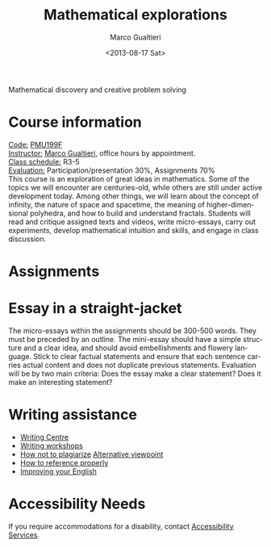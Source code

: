 #+TITLE: Mathematical explorations
#+DATE: <2013-08-17 Sat>
#+AUTHOR: Marco Gualtieri
#+EMAIL: mgualt@math.toronto.edu
#+OPTIONS: ':t *:t -:t ::t <:t H:3 \n:nil ^:t arch:headline
#+OPTIONS: author:t c:nil creator:comment d:(not LOGBOOK) date:t e:t
#+OPTIONS: email:nil f:t inline:t num:nil p:nil pri:nil stat:t tags:t
#+OPTIONS: tasks:t tex:t timestamp:t toc:nil todo:t |:t
#+CREATOR: Emacs 24.3.50.1 (Org mode 8.0.7)
#+EXCLUDE_TAGS: noexport
#+LANGUAGE: en
#+SELECT_TAGS: export
#+OPTIONS: html-postamble:nil html-preamble:t
#+CREATOR: <a href="http://www.gnu.org/software/emacs/">Emacs</a> 24.3.50.1 (<a href="http://orgmode.org">Org</a> mode 8.0.7)
#+HTML_CONTAINER: div
#+HTML_DOCTYPE: <!DOCTYPE html PUBLIC "-//W3C//DTD XHTML 1.0 Strict//EN" "http://www.w3.org/TR/xhtml1/DTD/xhtml1-strict.dtd">
#+HTML_HEAD: <link rel="stylesheet" type="text/css" href="stylesheet.css" />
Mathematical discovery and creative problem solving

* Course information
  :PROPERTIES: 
  :HTML_CONTAINER_CLASS: courseinfo
  :END:
   _Code:_ [[http://www.artsandscience.utoronto.ca/ofr/1213_199/pmu199h1.html#L0291F][PMU199F]]\\
   _Instructor:_ [[http://www.math.toronto.edu/mgualt][Marco Gualtieri]], office hours by appointment.\\
   _Class schedule:_ R3-5 \\
   _Evaluation:_ Participation/presentation 30%, Assignments 70%\\
      
   This course is an exploration of great ideas in mathematics.  Some
   of the topics we will encounter are centuries-old, while others are
   still under active development today.  Among other things, we will
   learn about the concept of infinity, the nature of space and
   spacetime, the meaning of higher-dimensional polyhedra, and how to
   build and understand fractals. Students will read and critique
   assigned texts and videos, write micro-essays, carry out
   experiments, develop mathematical intuition and skills, and engage
   in class discussion.

* Assignments
* Essay in a straight-jacket
  The micro-essays within the assignments should be 300-500
  words. They must be preceded by an outline. The mini-essay should
  have a simple structure and a clear idea, and should avoid
  embellishments and flowery language. Stick to clear factual
  statements and ensure that each sentence carries actual content and
  does not duplicate previous statements. 
  Evaluation will be by two main criteria: Does the essay make a clear
  statement? Does it make an interesting statement? 

* Writing assistance
  - [[http://www.writing.utoronto.ca/writing-centres/learning][Writing Centre]]
  - [[http://www.writing.utoronto.ca/news/writing-plus][Writing workshops]]
  - [[http://www.writing.utoronto.ca/advice/using-sources/how-not-to-plagiarize][How not to plagiarize]] [[http://youtu.be/IL4vWJbwmqM][Alternative viewpoint]]
  - [[http://www.writing.utoronto.ca/advice/using-sources/documentation][How to reference properly]]
  - [[http://www.artsci.utoronto.ca/current/undergraduate/ell][Improving your English]]

* Accessibility Needs
If you require accommodations for a disability, contact [[http://studentlife.utoronto.ca/accessibility][Accessibility Services]].



* COMMENT 
#+srcname: org-publish
#+BEGIN_SRC emacs-lisp
  (setq org-html-head-include-default-style nil)
  (setq org-html-head-include-scripts nil)
  (setq org-publish-project-alist
          '(("org"
             :base-extension "org"
             :publishing-function org-html-publish-to-html
             :base-directory "." 
             :publishing-directory "."
             :section-numbers nil
             :with-toc nil
             :html-head "<link rel=\"stylesheet\"
                          href=\"stylesheet.css\"
                          type=\"text/css\"/>"
             )
            )
          )
#+END_SRC

#+RESULTS:
| org | :base-extension | org | :publishing-function | org-html-publish-to-html | :base-directory | . | :publishing-directory | . | :section-numbers | nil | :with-toc | nil | :html-head | <link rel="stylesheet"\n                        href="stylesheet.css"\n                        type="text/css"/> |



